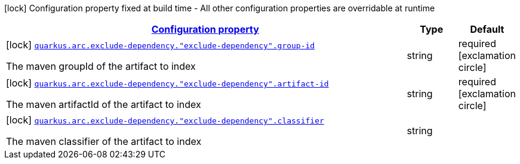 [.configuration-legend]
icon:lock[title=Fixed at build time] Configuration property fixed at build time - All other configuration properties are overridable at runtime
[.configuration-reference, cols="80,.^10,.^10"]
|===

h|[[quarkus-config-group-index-index-dependency-config_configuration]]link:#quarkus-config-group-index-index-dependency-config_configuration[Configuration property]

h|Type
h|Default

a|icon:lock[title=Fixed at build time] [[quarkus-config-group-index-index-dependency-config_quarkus.arc.exclude-dependency.-exclude-dependency-.group-id]]`link:#quarkus-config-group-index-index-dependency-config_quarkus.arc.exclude-dependency.-exclude-dependency-.group-id[quarkus.arc.exclude-dependency."exclude-dependency".group-id]`

[.description]
--
The maven groupId of the artifact to index
--|string 
|required icon:exclamation-circle[title=Configuration property is required]


a|icon:lock[title=Fixed at build time] [[quarkus-config-group-index-index-dependency-config_quarkus.arc.exclude-dependency.-exclude-dependency-.artifact-id]]`link:#quarkus-config-group-index-index-dependency-config_quarkus.arc.exclude-dependency.-exclude-dependency-.artifact-id[quarkus.arc.exclude-dependency."exclude-dependency".artifact-id]`

[.description]
--
The maven artifactId of the artifact to index
--|string 
|required icon:exclamation-circle[title=Configuration property is required]


a|icon:lock[title=Fixed at build time] [[quarkus-config-group-index-index-dependency-config_quarkus.arc.exclude-dependency.-exclude-dependency-.classifier]]`link:#quarkus-config-group-index-index-dependency-config_quarkus.arc.exclude-dependency.-exclude-dependency-.classifier[quarkus.arc.exclude-dependency."exclude-dependency".classifier]`

[.description]
--
The maven classifier of the artifact to index
--|string 
|

|===